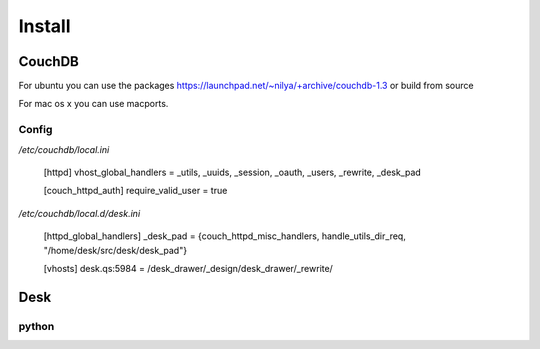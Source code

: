=======
Install
=======


CouchDB
=======

For ubuntu you can use the packages
https://launchpad.net/~nilya/+archive/couchdb-1.3
or build from source

For mac os x you can use macports.

Config
------

`/etc/couchdb/local.ini`

    [httpd]
    vhost_global_handlers = _utils, _uuids, _session, _oauth, _users, _rewrite, _desk_pad

    [couch_httpd_auth]
    require_valid_user = true

`/etc/couchdb/local.d/desk.ini`

    [httpd_global_handlers]
    _desk_pad = {couch_httpd_misc_handlers, handle_utils_dir_req, "/home/desk/src/desk/desk_pad"}

    [vhosts]
    desk.qs:5984 = /desk_drawer/_design/desk_drawer/_rewrite/


Desk
====

python
------

